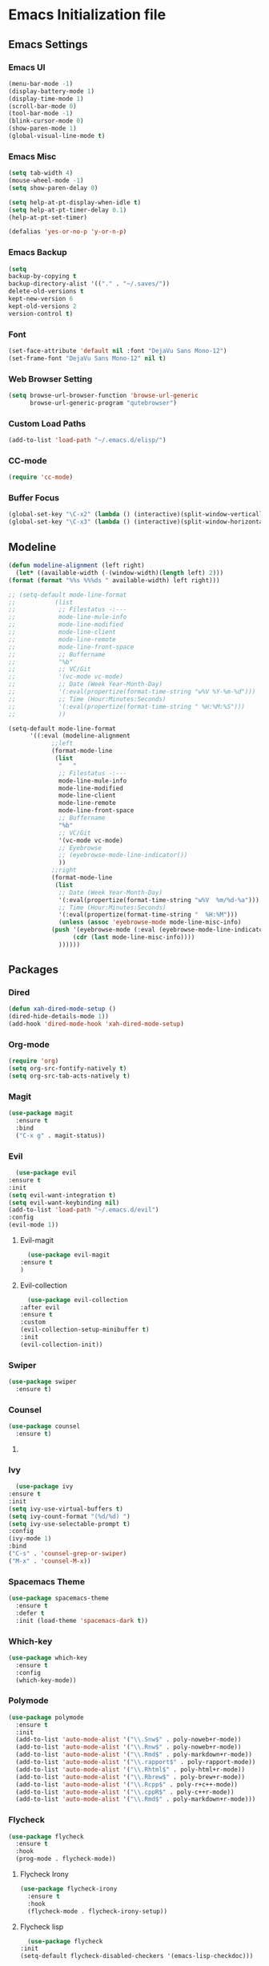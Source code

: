 * Emacs Initialization file
** Emacs Settings
*** Emacs UI
    #+begin_src emacs-lisp
      (menu-bar-mode -1)
      (display-battery-mode 1)
      (display-time-mode 1)
      (scroll-bar-mode 0)
      (tool-bar-mode -1)
      (blink-cursor-mode 0)
      (show-paren-mode 1)
      (global-visual-line-mode t)
   #+end_src

*** Emacs Misc
    #+begin_src emacs-lisp
      (setq tab-width 4)
      (mouse-wheel-mode -1)
      (setq show-paren-delay 0)

      (setq help-at-pt-display-when-idle t)
      (setq help-at-pt-timer-delay 0.1)
      (help-at-pt-set-timer)

      (defalias 'yes-or-no-p 'y-or-n-p)
    #+end_src

*** Emacs Backup
    #+begin_src emacs-lisp
      (setq
      backup-by-copying t
      backup-directory-alist '(("." . "~/.saves/"))
      delete-old-versions t
      kept-new-version 6
      kept-old-versions 2
      version-control t)
    #+end_src

*** Font
    #+begin_src emacs-lisp
      (set-face-attribute 'default nil :font "DejaVu Sans Mono-12")
      (set-frame-font "DejaVu Sans Mono-12" nil t)
    #+end_src
    
*** Web Browser Setting
    #+begin_src emacs-lisp
      (setq browse-url-browser-function 'browse-url-generic
            browse-url-generic-program "qutebrowser")
    #+end_src

*** Custom Load Paths
    #+begin_src emacs-lisp
      (add-to-list 'load-path "~/.emacs.d/elisp/")
    #+end_src

*** CC-mode
    #+begin_src emacs-lisp
      (require 'cc-mode)
    #+end_src

*** Buffer Focus
    #+begin_src emacs-lisp
      (global-set-key "\C-x2" (lambda () (interactive)(split-window-vertically) (other-window 1)))
      (global-set-key "\C-x3" (lambda () (interactive)(split-window-horizontally) (other-window 1)))
    #+end_src
** Modeline
   #+begin_src emacs-lisp
     (defun modeline-alignment (left right)
       (let* ((available-width (-(window-width)(length left) 2)))
	 (format (format "%%s %%%ds " available-width) left right)))

     ;; (setq-default mode-line-format
     ;; 	      (list
     ;; 	       ;; Filestatus -:---
     ;; 	       mode-line-mule-info
     ;; 	       mode-line-modified
     ;; 	       mode-line-client
     ;; 	       mode-line-remote
     ;; 	       mode-line-front-space
     ;; 	       ;; Buffername
     ;; 	       "%b"
     ;; 	       ;; VC/Git
     ;; 	       '(vc-mode vc-mode)
     ;; 	       ;; Date (Week Year-Month-Day)
     ;; 	       '(:eval(propertize(format-time-string "w%V %Y-%m-%d")))
     ;; 	       ;; Time (Hour:Minutes:Seconds)
     ;; 	       '(:eval(propertize(format-time-string " %H:%M:%S")))
     ;; 	       ))

     (setq-default mode-line-format
		   '((:eval (modeline-alignment
			     ;;left
			     (format-mode-line
			      (list
			       "   "
			       ;; Filestatus -:---
			       mode-line-mule-info
			       mode-line-modified
			       mode-line-client
			       mode-line-remote
			       mode-line-front-space
			       ;; Buffername
			       "%b"
			       ;; VC/Git
			       '(vc-mode vc-mode)
			       ;; Eyebrowse
			       ;; (eyebrowse-mode-line-indicator())
			       ))
			     ;;right
			     (format-mode-line
			      (list
			       ;; Date (Week Year-Month-Day)
			       '(:eval(propertize(format-time-string "w%V  %m/%d-%a")))
			       ;; Time (Hour:Minutes:Seconds)
			       '(:eval(propertize(format-time-string "  %H:%M")))
			       (unless (assoc 'eyebrowse-mode mode-line-misc-info)
				 (push '(eyebrowse-mode (:eval (eyebrowse-mode-line-indicator)))
				       (cdr (last mode-line-misc-info))))
			       ))))))
   #+end_src

** Packages
*** Dired
    #+begin_src emacs-lisp
      (defun xah-dired-mode-setup ()
      (dired-hide-details-mode 1))
      (add-hook 'dired-mode-hook 'xah-dired-mode-setup)
    #+end_src
*** Org-mode
    #+begin_src emacs-lisp
      (require 'org)
      (setq org-src-fontify-natively t)
      (setq org-src-tab-acts-natively t)
    #+end_src

*** Magit
    #+begin_src emacs-lisp
      (use-package magit
        :ensure t
        :bind
        ("C-x g" . magit-status))
    #+end_src
    
*** Evil
    #+begin_src emacs-lisp
      (use-package evil
	:ensure t
	:init
	(setq evil-want-integration t)
	(setq evil-want-keybinding nil)
	(add-to-list 'load-path "~/.emacs.d/evil")
	:config
	(evil-mode 1))
    #+end_src
**** Evil-magit
     #+begin_src emacs-lisp
       (use-package evil-magit
	 :ensure t
	 )
     #+end_src
**** Evil-collection
     #+begin_src emacs-lisp
       (use-package evil-collection
	 :after evil
	 :ensure t
	 :custom
	 (evil-collection-setup-minibuffer t)
	 :init
	 (evil-collection-init))
     #+end_src
*** Swiper
    #+begin_src emacs-lisp
      (use-package swiper
        :ensure t)
    #+end_src

*** Counsel
    #+begin_src emacs-lisp
      (use-package counsel
        :ensure t)
    #+end_src

**** COMMENT Counsel Projectile
     #+begin_src emacs-lisp
       (use-package counsel-projectile
         :ensure t)
     #+end_src    

*** Ivy
    #+begin_src emacs-lisp
      (use-package ivy
	:ensure t
	:init
	(setq ivy-use-virtual-buffers t)
	(setq ivy-count-format "(%d/%d) ")
	(setq ivy-use-selectable-prompt t)
	:config
	(ivy-mode 1)
	:bind
	("C-s" . 'counsel-grep-or-swiper)
	("M-x" . 'counsel-M-x))
    #+end_src
    
*** Spacemacs Theme
    #+begin_src emacs-lisp
      (use-package spacemacs-theme
        :ensure t
        :defer t
        :init (load-theme 'spacemacs-dark t))
    #+end_src
    
*** Which-key
    #+begin_src emacs-lisp
      (use-package which-key
        :ensure t
        :config
        (which-key-mode))
    #+end_src
    
*** Polymode
    #+begin_src emacs-lisp
      (use-package polymode
        :ensure t
        :init
        (add-to-list 'auto-mode-alist '("\\.Snw$" . poly-noweb+r-mode))
        (add-to-list 'auto-mode-alist '("\\.Rnw$" . poly-noweb+r-mode))
        (add-to-list 'auto-mode-alist '("\\.Rmd$" . poly-markdown+r-mode))
        (add-to-list 'auto-mode-alist '("\\.rapport$" . poly-rapport-mode))
        (add-to-list 'auto-mode-alist '("\\.Rhtml$" . poly-html+r-mode))
        (add-to-list 'auto-mode-alist '("\\.Rbrew$" . poly-brew+r-mode))
        (add-to-list 'auto-mode-alist '("\\.Rcpp$" . poly-r+c++-mode))
        (add-to-list 'auto-mode-alist '("\\.cppR$" . poly-c++r-mode))
        (add-to-list 'auto-mode-alist '("\\.Rmd$" . poly-markdown+r-mode)))
    #+end_src
    
*** COMMENT Undo-Tree
    #+begin_src emacs-lisp
      (use-package undo-tree
	:ensure t
	:config
	(setq undo-tree-auto-save-history t) 
	(global-undo-tree-mode))
    #+end_src
    
*** Flycheck
    #+begin_src emacs-lisp
      (use-package flycheck
        :ensure t
        :hook
        (prog-mode . flycheck-mode))
    #+end_src

**** Flycheck Irony
     #+begin_src emacs-lisp
       (use-package flycheck-irony
         :ensure t
         :hook
         (flycheck-mode . flycheck-irony-setup))
     #+end_src 
     
**** Flycheck lisp
     #+begin_src emacs-lisp
       (use-package flycheck
	 :init
	 (setq-default flycheck-disabled-checkers '(emacs-lisp-checkdoc)))
     #+end_src
*** Smart/Evilparens
    #+begin_src emacs-lisp
      (use-package evil-smartparens
	:ensure t)
      (use-package smartparens
	:ensure t
	:hook
	(smartparens-enabled . evil-smartparens-mode)
	(web-mode . smartparens-mode)
	(c-mode . smartparens-mode)
	(java-mode . smartparens-mode)
	(emacs-lisp-mode . smartparens-mode)
	:config
	(sp-local-pair '(lisp-mode emacs-lisp-mode) "'" nil :actions nil))
    #+end_src
    
*** COMMENT EXWM
    #+begin_src emacs-lisp
      (use-package xelb
	:ensure t)
      (use-package exwm
	:ensure t
	:init
	(require 'exwm-config)
	(exwm-config-default))
    #+end_src

*** Web-mode
    #+begin_src emacs-lisp
      (use-package web-mode
        :ensure t
        :init
        (add-to-list 'auto-mode-alist '("\\.phtml\\'" . web-mode))
        (add-to-list 'auto-mode-alist '("\\.tpl\\.php\\'" . web-mode))
        (add-to-list 'auto-mode-alist '("\\.[agj]sp\\'" . web-mode))
        (add-to-list 'auto-mode-alist '("\\.as[cp]x\\'" . web-mode))
        (add-to-list 'auto-mode-alist '("\\.erb\\'" . web-mode))
        (add-to-list 'auto-mode-alist '("\\.mustache\\'" . web-mode))
        (add-to-list 'auto-mode-alist '("\\.djhtml\\'" . web-mode))
        (add-to-list 'auto-mode-alist '("\\.html?\\'" . web-mode))
        (add-to-list 'auto-mode-alist '("\\.css?\\'" . web-mode))
        :config
        (evil-define-key 'normal web-mode-map
          (kbd "C-c C-e") 'browse-url-of-file))

    #+end_src

*** Disaster
    #+begin_src emacs-lisp
      (use-package disaster
        :ensure t)
    #+end_src
    
*** COMMENT Eclim
    #+begin_src emacs-lisp
      (use-package eclim
	:ensure t
	:init
	(setq eclimd-autostart t)
	(defun my-java-mode ()
	  (eclim-mode t))
	:hook
	(java-mode . my-java-mode))
    #+end_src
    
*** Company
    #+begin_src emacs-lisp
      (use-package company
        :ensure t
        :hook
        (prog-mode . global-company-mode))
    #+end_src
    
**** COMMENT Company-emacs-eclim
     #+begin_src emacs-lisp
       (use-package company-emacs-eclim
	 :ensure t
	 :config
	 (company-emacs-eclim-setup)
	 (global-company-mode t))
     #+end_src
     
**** Company-auctex
     #+begin_src emacs-lisp
       (use-package company-auctex
         :ensure t
         :init
         (setq TeX-auto-save t)
         (setq TeX-parse-self t)
         (add-to-list 'load-path "path/to/company-auctex.el")
         (company-auctex-init))
     #+end_src
     
*** Org Bullets
    #+begin_src emacs-lisp
      (use-package org-bullets
        :ensure t
        :config
        (add-hook 'org-mode-hook (lambda () (org-bullets-mode 1))))
    #+end_src

*** Page Break Lines
    #+begin_src emacs-lisp
      (use-package page-break-lines
        :ensure t)
    #+end_src
    
*** Dashboard
    #+begin_src emacs-lisp
      (use-package dashboard
      :ensure t
      :config
      (dashboard-setup-startup-hook)
      :init
      (setq show-week-agenda-p t)
      (setq dashboard-banner-logo-title "== SMTX Emacs ==")
      (setq dashboard-items '((recents  . 5)
			      (bookmarks . 3)
			      (agenda . 8)
			      (registers . 5))))
    #+end_src

*** Projectile
    #+begin_src emacs-lisp
      (use-package projectile
        :ensure t)
    #+end_src

*** Rainbow Delimiters
    #+begin_src emacs-lisp
      (use-package rainbow-delimiters
        :ensure t)
      (use-package rainbow-delimiters-mode
        :hook
        (prog-mode))
    #+end_src
    
*** Dash
    #+begin_src emacs-lisp
      (use-package dash
        :ensure t)
    #+end_src
    
*** S
#+begin_src emacs-lisp
  (use-package s
    :ensure t)
#+end_src
    
*** Origami
    #+begin_src emacs-lisp
      (use-package origami
        :ensure t
        :hook
        (prog-mode . origami-mode))
    #+end_src
    
*** Indent Guide
    #+begin_src emacs-lisp
      (use-package indent-guide
        :ensure t
        :hook
        (prog-mode . indent-guide-mode))
    #+end_src
    
*** Tablist
    #+begin_src emacs-lisp
      (use-package tablist
        :ensure t)
    #+end_src
    
*** PDF Tools
    #+begin_src emacs-lisp
      (use-package pdf-tools
	:defer t
	:ensure t
	:config
	(pdf-tools-install)
	:mode
	("\\.pdf\\'" . pdf-view-mode))
	:config
	;; (evil-define-key 'normal pdf-view-mode-map
	;;   (kbd "h") 'image-backward-hscroll
	;;   (kbd "j") 'pdf-view-next-line-or-next-page
	;;   (kbd "k") 'pdf-view-previous-line-or-previous-page
	;;   (kbd "l") 'image-forward-hscroll
	;;   (kbd "J") 'pdf-view-next-page
	;;   (kbd "K") 'pdf-view-previous-page
	;;   (kbd "W") 'pdf-view-fit-width-to-window
	;;   (kbd "H") 'pdf-view-fit-height-to-window
	;;   (kbd "P") 'pdf-view-fit-page-to-window
	;;   (kbd "d") 'pdf-view-scroll-up-or-next-page
	;;   (kbd "u") 'pdf-view-scroll-down-or-previous-page
	;;   (kbd "O") 'pdf-outline
	;;   (kbd "-") 'pdf-view-shrink
	;;   (kbd "+") 'pdf-view-enlarge
	;;   (kbd "=") 'pdf-view-enlarge
	;;   (kbd "gg") 'pdf-view-first-page
	;;   (kbd "G") 'pdf-view-last-page
	;;   (kbd "n") 'pdf-view-midnight-minor-mode
	;;   (kbd "r") 'revert-buffer
	;;   (kbd "p") 'pdf-misc-print-document)
	;; (evil-define-key 'normal outline-mode-map
	;;   (kbd "j") 'next-line
	;;   (kbd "k") 'previous-line
	;;   (kbd "TAB") 'outline-toggle-children
	;;   (kbd "RET") 'pdf-outline-follow-link
	;;   (kbd "SPC") 'pdf-outline-follow-link))
    #+end_src
    
*** Irony
    #+begin_src emacs-lisp
      (use-package irony
        :ensure t)
      (use-package irony-mode
        :hook
        (c++-mode)
        (c-mode)
        (objc-mode)

        (irony-mode . irony-cdb-autosetup-compile-options))
    #+end_src

**** Company Irony
     #+begin_src emacs-lisp
       (use-package company-irony
         :ensure t
         :init
         (eval-after-load 'company
           '(add-to-list 'company-backends 'company-irony 'company-auctex)))
     #+end_src
     
*** COMMENT nLinum
    #+begin_src emacs-lisp
      (use-package nlinum-relative
        :ensure t
        :init
        (nlinum-relative-setup-evil)
        (setq nlinum-relative-redisplay-delay 0)
        (setq nlinum-relative-current-symbol "")
        (setq nlinum-relative-offset 0)
        :hook
        (prog-mode . nlinum-relative-mode))
    #+end_src
    
*** Rainbow mode
    #+begin_src emacs-lisp
      (use-package rainbow-mode
        :ensure t
        :hook
        (prog-mode))
    #+end_src

*** Avy
    #+begin_src emacs-lisp
      (use-package avy
        :ensure t)
    #+end_src

*** Auctex
    #+begin_src emacs-lisp
      (use-package tex
        :ensure auctex)
    #+end_src

**** Auctex Latexmk
     #+begin_src emacs-lisp
       (use-package auctex-latexmk
         :ensure t
         :init
         (auctex-latexmk-setup))
     #+end_src
     
*** Aggresive Indent
    #+begin_src emacs-lisp
      (use-package aggressive-indent
        :load-path "~/.emacs.d/elisp/"
        :ensure t
        :hook
        (prog-mode . aggressive-indent-mode))
    #+end_src
    
*** ESS
    #+begin_src emacs-lisp
      (use-package ess
        :ensure t
        :defer 1)
      (use-package ess-site
        :load-path "site-lisp/ess/lisp/"
        :commands R)
    #+end_src

*** Dired-hacks

**** Dired-narrow 
    #+begin_src emacs-lisp
      (use-package dired-narrow
        :ensure t
        :bind (:map dired-mode-map
                    ("/" . dired-narrow)))

    #+end_src
    
**** COMMENT Dired-filter
    #+begin_src emacs-lisp
      (use-package dired-filter
	:ensure t
	:config)
    #+end_src
    
**** Dired-open
     #+begin_src emacs-lisp
       (use-package dired-open
	 :ensure t)
     #+end_src
    
*** COMMENT Highligt-indent
    #+begin_src emacs-lisp
      (use-package highlight-indent-guides
	:ensure t
	:init
	(setq highlight-indent-guides-method 'character)
	:config
	(setq highlight-indent-guides-responsive 'top)
	(setq highlight-indent-guides-delay 0)
	:hook
	(prog-mode . highlight-indent-guides-mode))
    #+end_src

*** COMMENT Multiple-cursors
    #+begin_src emacs-lisp
      (use-package multiple-cursors
	:ensure t
	:init
	(global-set-key (kbd "C-S-c C-S-c") 'mc/edit-lines))
    #+end_src

*** Fsharp-mode
    #+begin_src emacs-lisp
      (use-package fsharp-mode
	:ensure t
	:init
	(setq inferior-fsharp-program "/usr/bin/fsharpi")
	(setq fsharp-compiler "/usr/bin/fsharpc"))
    #+end_src

*** Lsp-java
    #+begin_src emacs-lisp
      (use-package lsp-mode
	:ensure t
	:init (setq lsp-eldoc-render-all nil
		    lsp-highlight-symbol-at-point nil))

      (use-package company-lsp
	:after  company
	:ensure t
	:config
	(setq company-lsp-cache-candidates t
	      company-lsp-async t))

      (use-package lsp-ui
	:ensure t
	:config
	(setq lsp-ui-sideline-update-mode 'point)
	:hook lsp-ui-mode
	:hook (java-mode . flycheck-mode))

      (use-package lsp-java
	:ensure t
	;; :init
	;; (setq lsp-inhibit-message t)
	:config
	(add-hook 'java-mode-hook
		  (lambda ()
		    (setq-local company-backends (list 'company-lsp))))

	(add-hook 'java-mode-hook 'lsp-java-enable)
	(add-hook 'java-mode-hook 'flycheck-mode)
	(add-hook 'java-mode-hook 'company-mode)
	(add-hook 'java-mode-hook 'lsp-ui-mode))

      (use-package dap-mode
	:ensure t
	:after lsp-mode
	:config
	(dap-mode t)
	(dap-ui-mode t))

      (use-package dap-java
	:after (lsp-java))
    #+end_src

*** COMMENT Zoom
    #+begin_src emacs-lisp
      (use-package zoom
	:ensure t
	:custom
	'(zoom-mode t)
	(zoom-size '(0.618 . 0.618)))
    #+end_src

*** Eyebrowse
    #+begin_src emacs-lisp
      (use-package eyebrowse
	:ensure t
	:init
	(eyebrowse-mode t))
    #+end_src

*** COMMENT lsp-ui
    #+begin_src emacs-lisp
      (use-package lsp-ui
	:ensure t
	:config
	(setq lsp-ui-sideline-update-mode 'point)
	:hook lsp-ui-mode
	:hook (java-mode . flycheck-mode))
    #+end_src
** Custom Functions
*** Current-directory
    #+begin_src emacs-lisp
      (defun current-directory()
	(interactive)
	(message (buffer-file-name)))
    #+end_src

** Evil Keybinds
   
*** Definitions
    #+begin_src emacs-lisp
      (define-prefix-command 'my/leader-map)
      (define-prefix-command 'my/avy-menu-map)
      (define-prefix-command 'my/origami-menu-map)
    #+end_src

*** Evil Prefix
    #+begin_src emacs-lisp
      (define-key evil-normal-state-map (kbd "SPC") 'my/leader-map)
    #+end_src

*** Leader map
    #+begin_src emacs-lisp
      (use-package evil
	:config
	(define-key my/leader-map (kbd "b") 'switch-to-buffer)
	(define-key my/leader-map (kbd "f") 'swiper)
	(define-key my/leader-map (kbd "F") 'swiper-all)
	(define-key my/leader-map (kbd "c") 'calc)
	(define-key my/leader-map (kbd "t") 'org-agenda)
	(define-key my/leader-map (kbd "g") 'magit-status)
	(define-key my/leader-map (kbd "d") 'current-directory))
    #+end_src
**** Avy Menu
    #+begin_src emacs-lisp
      (use-package evil
        :config
        (define-key my/leader-map (kbd "a") 'my/avy-menu-map)

        (define-key my/avy-menu-map "c" 'avy-goto-char-2)
        ;(define-key my/avy-menu-map "n" 'avy-goto-char)
        (define-key my/avy-menu-map "a" 'avy-goto-line))
    #+end_src

**** Origami Menu
    #+begin_src emacs-lisp
      (use-package origami
	:config
	(define-key my/leader-map (kbd "o") 'my/origami-menu-map)

	(define-key my/origami-menu-map (kbd "TAB") 'origami-recursively-toggle-node)
	(define-key my/origami-menu-map (kbd "S-TAB") 'origami-show-only-node))
    #+end_src
